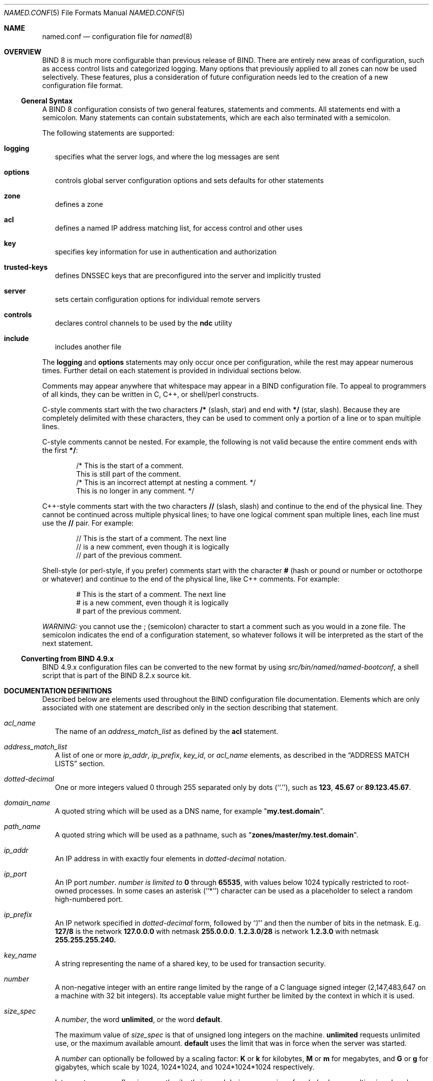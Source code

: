 .\"     $NetBSD: named.conf.5,v 1.3 2001/01/27 07:22:05 itojun Exp $
.\"
.\" Copyright (c) 1999-2000 by Internet Software Consortium
.\"
.\" Permission to use, copy, modify, and distribute this software for any
.\" purpose with or without fee is hereby granted, provided that the above
.\" copyright notice and this permission notice appear in all copies.
.\"
.\" THE SOFTWARE IS PROVIDED "AS IS" AND INTERNET SOFTWARE CONSORTIUM DISCLAIMS
.\" ALL WARRANTIES WITH REGARD TO THIS SOFTWARE INCLUDING ALL IMPLIED WARRANTIES
.\" OF MERCHANTABILITY AND FITNESS. IN NO EVENT SHALL INTERNET SOFTWARE
.\" CONSORTIUM BE LIABLE FOR ANY SPECIAL, DIRECT, INDIRECT, OR CONSEQUENTIAL
.\" DAMAGES OR ANY DAMAGES WHATSOEVER RESULTING FROM LOSS OF USE, DATA OR
.\" PROFITS, WHETHER IN AN ACTION OF CONTRACT, NEGLIGENCE OR OTHER TORTIOUS
.\" ACTION, ARISING OUT OF OR IN CONNECTION WITH THE USE OR PERFORMANCE OF THIS
.\" SOFTWARE.

.Dd January 7, 1999
.Dt NAMED.CONF 5
.Os BSD 4

.Sh NAME
.Nm named.conf
.Nd configuration file for
.Xr named 8

.Sh OVERVIEW

BIND 8 is much more configurable than previous release of BIND.  There
are entirely new areas of configuration, such as access control lists
and categorized logging.  Many options that previously applied to all
zones can now be used selectively.  These features, plus a
consideration of future configuration needs led to the creation of a
new configuration file format.

.Ss General Syntax

A BIND 8 configuration consists of two general features, statements
and comments.  All statements end with a semicolon.  Many statements
can contain substatements, which are each also terminated with a
semicolon.

.Pp
The following statements are supported:
.Bl -tag -width 1
.It Ic logging
specifies what the server logs, and where the log messages are sent

.It Ic options
controls global server configuration options and sets defaults for other
statements

.It Ic zone
defines a zone

.It Ic acl
defines a named IP address matching list, for access control and other uses

.It Ic key
specifies key information for use in authentication and authorization

.It Ic trusted-keys
defines DNSSEC keys that are preconfigured into the server and implicitly
trusted

.It Ic server
sets certain configuration options for individual remote servers

.It Ic controls
declares control channels to be used by the
.Nm ndc
utility

.It Ic include
includes another file

.El

The
.Ic logging
and
.Ic options
statements may only occur once per configuration, while the rest may
appear numerous times.  Further detail on each statement is provided
in individual sections below.

Comments may appear anywhere that whitespace may appear in a BIND
configuration file.  To appeal to programmers of all kinds, they can
be written in C, C++, or shell/perl constructs.

C-style comments start with the two characters
.Li /*
(slash, star) and end with
.Li */
(star, slash).
Because they are completely delimited with these characters,
they can be used to comment only a portion of a line or to span
multiple lines.

C-style comments cannot be nested.  For example, the following is
not valid because the entire comment ends with the first
.Li */ :

.Bd -literal -offset indent
/* This is the start of a comment.
   This is still part of the comment.
/* This is an incorrect attempt at nesting a comment. */
   This is no longer in any comment. */
.Ed

C++-style comments start with the two characters
.Li //
(slash, slash) and continue to the end of the physical line.
They cannot be continued across multiple physical lines; to have
one logical comment span multiple lines, each line must use the
.Li //
pair.  For example:

.Bd -literal -offset indent
// This is the start of a comment.  The next line
// is a new comment, even though it is logically
// part of the previous comment.
.Ed

Shell-style (or perl-style, if you prefer) comments start with the
character
.Li #
(hash or pound or number or octothorpe or whatever) and continue to
the end of the physical line, like C++ comments.  For example:

.Bd -literal -offset indent
# This is the start of a comment.  The next line
# is a new comment, even though it is logically
# part of the previous comment.
.Ed

.Em WARNING:
you cannot use the
.Li ;
(semicolon) character to start a comment such as you would in a zone
file.  The semicolon indicates the end of a configuration statement,
so whatever follows it will be interpreted as the start of the next
statement.

.Ss Converting from BIND 4.9.x

.Pp
BIND 4.9.x configuration files can be converted to the new format
by using
.Pa src/bin/named/named-bootconf ,
a shell script that is part of the BIND 8.2.x source kit.

.Sh DOCUMENTATION DEFINITIONS

Described below are elements used throughout the BIND configuration
file documentation.  Elements which are only associated with one
statement are described only in the section describing that statement.

.Bl -tag -width 1
.It Va acl_name
The name of an
.Va address_match_list
as defined by the
.Ic acl
statement.

.It Va address_match_list
A list of one or more
.Va ip_addr ,
.Va ip_prefix ,
.Va key_id ,
or
.Va acl_name
elements, as described in the
.Sx ADDRESS MATCH LISTS
section.

.It Va dotted-decimal
One or more integers valued 0 through 255 separated only by dots
(``.''), such as
.Li 123 ,
.Li 45.67
or
.Li 89.123.45.67 .

.It Va domain_name
A quoted string which will be used as a DNS name, for example
.Qq Li my.test.domain .

.It Va path_name
A quoted string which will be used as a pathname, such as
.Qq Li zones/master/my.test.domain .

.It Va ip_addr
An IP address in with exactly four elements in
.Va dotted-decimal
notation.

.It Va ip_port
An IP port
.Va number .
.Va number is limited to
.Li 0
through
.Li 65535 ,
with values below 1024 typically restricted to
root-owned processes.  In some cases an asterisk (``*'') character
can be used as a placeholder to select a random high-numbered port.

.It Va ip_prefix
An IP network specified in
.Va dotted-decimal
form, followed by  ``/''
and then the number of bits in the netmask.  E.g.
.Li 127/8
is
the network
.Li 127.0.0.0
with netmask
.Li 255.0.0.0 .
.Li 1.2.3.0/28
is network
.Li 1.2.3.0
with netmask
.Li 255.255.255.240.

.It Va key_name
A string representing the name of a shared key, to be used for transaction
security.

.It Va number
A non-negative integer with an entire range limited by the range of a
C language signed integer (2,147,483,647 on a machine with 32 bit
integers).  Its acceptable value might further be limited by the
context in which it is used.

.It Va size_spec
A
.Va number ,
the word
.Li unlimited ,
or the word
.Li default .

.Pp
The maximum value of
.Va size_spec
is that of unsigned long integers on the machine.
.Li unlimited
requests unlimited use, or the maximum available amount.
.Li default
uses the limit that was in force when the server was started.

.Pp
A
.Va number
can optionally be followed by a scaling factor:
.Li K
or
.Li k
for kilobytes,
.Li M
or
.Li m
for megabytes, and
.Li G
or
.Li g
for gigabytes, which scale by 1024, 1024*1024, and 1024*1024*1024
respectively.

.Pp
Integer storage overflow is currently silently ignored during
conversion of scaled values, resulting in values less than intended,
possibly even negative.  Using
.Li unlimited
is the best way to safely set a really large number.

.It Va yes_or_no
Either
.Li yes
or
.Li no .
The words
.Li true
and
.Li false
are also accepted, as are the numbers
.Li 1 and
.Li 0 .

.El

.Sh ADDRESS MATCH LISTS
.Ss Syntax

.Bd -literal
\fIaddress_match_list\fR    = 1\&*\fIaddress_match_element\fR

\fIaddress_match_element\fR = [ \&"!\&" ] ( \fIaddress_match_list\fR /
                                  \fIip_address\fR / \fIip_prefix\fR /
                                  \fIacl_name\fR / \&"key \&" \fIkey_id\fR ) \&";\&"
.Ed

.Ss Definition and Usage

Address match lists are primarily used to determine access control for
various server operations.  They are also used to define priorities
for querying other nameservers and to set the addresses on which
.Nm named
will listen for queries.
The elements which constitute an address match list can be any
of the following:

.Bl -bullet
.It
an
.Va ip-address
(in
.Va dotted-decimal
notation,
.It
an
.Va ip-prefix
(in the '/'-notation),
.It
A
.Va key_id ,
as defined by the
.Ic key
statement,
.It
the name of an address match list previously defined with
the
.Ic acl
statement, or
.It
another
.Va address_match_list .
.El

.Pp
Elements can be negated with a leading exclamation mark (``!''), and
the match list names
.Li any ,
.Li none ,
.Li localhost
and
.Li localnets
are predefined.  More information on those names can be found in the
description of the
.Ic acl
statement.

.Pp
The addition of the
.Ic key
clause made the name of this syntactic element something of a
misnomer, since security keys can be used to validate access without
regard to a host or network address.  Nonetheless, the term ``address
match list'' is still used throughout the documentation.

.Pp
When a given IP address or prefix is compared to an address match
list, the list is traversed in order until an element matches.  The
interpretation of a match depends on whether the list is being used
for access control, defining
.Ic listen-on
ports, or as a topology, and whether the element was
negated.

.Pp
When used as an access control list, a non-negated match allows access
and a negated match denies access.  If there is no match at all in the
list, access is denied.  The clauses
.Ic allow-query ,
.Ic allow-transfer ,
.Ic allow-update ,
.Ic allow-recursion ,
and
.Ic blackhole
all use address match lists like this.  Similarly, the
.Ic listen-on
option will cause the server to not accept queries on any of the
machine's addresses which do not match the list.

.Pp
When used with the
.Ic topology
option, a non-negated match returns a distance based on its position on
the list (the closer the match is to the start of the list, the
shorter the distance is between it and the server).  A negated match
will be assigned the maximum distance from the server.  If there is no
match, the address will get a distance which is further than any
non-negated list element, and closer than any negated element.

.Pp
Because of the first-match aspect of the algorithm, an element that
defines a subset of another element in the list should come before the
broader element, regardless of whether either is negated.  For
example, in
.Dl 1.2.3/24; !1.2.3.13
the 1.2.3.13 element is completely useless, because the algorithm will
match any lookup for 1.2.3.13 to the 1.2.3/24 element.  Using
.Dl !1.2.3.13; 1.2.3/24
fixes that problem by having 1.2.3.13 blocked by the negation but all
other 1.2.3.* hosts fall through.

.Sh THE LOGGING STATEMENT
.Ss Syntax

.Bd -literal
logging {
  [ channel \fIchannel_name\fR {
    ( file \fIpath_name\fR
       [ versions ( \fInumber\fR | unlimited ) ]
       [ size \fIsize_spec\fR ]
     | syslog ( kern | user | mail | daemon | auth | syslog | lpr |
                news | uucp | cron | authpriv | ftp |
                local0 | local1 | local2 | local3 |
                local4 | local5 | local6 | local7 )
     | null );

    [ severity ( critical | error | warning | notice |
                 info  | debug [ \fIlevel\fR ] | dynamic ); ]
    [ print-category \fIyes_or_no\fR; ]
    [ print-severity \fIyes_or_no\fR; ]
    [ print-time \fIyes_or_no\fR; ]
  }; ]

  [ category \fIcategory_name\fR {
    \fIchannel_name\fR; [ \fIchannel_name\fR; ... ]
  }; ]
  ...
};
.Ed

.Ss Definition and Usage

The
.Ic logging
statement configures a wide variety of logging options for the nameserver.
Its
.Ic channel
phrase associates output methods, format options and
severity levels with a name that can then be used with the
.Ic category
phrase to select how various classes of messages are logged.

.Pp
Only one
.Ic logging
statement is used to define as many channels and categories as are wanted.
If there are multiple logging statements in a configuration, the first
defined determines the logging, and warnings are issued for the
others.  If there is no logging statement, the logging configuration
will be:

.Bd -literal
    logging {
        category default { default_syslog; default_debug; };
        category panic { default_syslog; default_stderr; };
        category packet { default_debug; };
        category eventlib { default_debug; };
    };
.Ed

The logging configuration is established as soon as the
.Ic logging
statement is parsed.  If you want to redirect
messages about processing of the entire configuration file, the
.Ic logging
statement must appear first.  Even if you do not
redirect configuration file parsing messages, we recommend
always putting the
.Ic logging
statement first so that this rule need not be consciously recalled if
you ever do need want the parser's messages relocated.

.Ss The channel phrase

All log output goes to one or more ``channels''; you can make as many
of them as you want.

.Pp
Every channel definition must include a clause that says whether
messages selected for the channel go to a file, to a particular syslog
facility, or are discarded.  It can optionally also limit the message
severity level that will be accepted by the channel (default is
.Li info ) ,
and whether to include a time stamp generated by
.Nm named ,
the category name, or severity level.  The default is not to include
any of those three.

.Pp
The word
.Li null
as the destination option for the
channel will cause all messages sent to it to be discarded; other
options for the channel are meaningless.

.Pp
The
.Ic file
clause can include limitations both on how
large the file is allowed to become, and how many versions of the file
will be saved each time the file is opened.

.Pp
The
.Ic size
option for files is simply a hard ceiling on
log growth.  If the file ever exceeds the size, then
.Nm named
will just not write anything more to it until the file is reopened;
exceeding the size does not automatically trigger a reopen.  The
default behavior is to not limit the size of the file.

.Pp
If you use the
.Ic version
logfile option, then
.Nm named
will retain that many backup versions of the file
by renaming them when opening.  For example, if you choose to keep 3
old versions of the file lamers.log then just before it is opened
lamers.log.1 is renamed to lames.log.2, lamers.log.0 is renamed to
lamers.log.1, and lamers.log is renamed to lamers.log.0.  No rolled
versions are kept by default; any existing log file is simply appended.
The
.Li unlimited
keyword is synonymous with
.Li 99
in current BIND releases.  Example usage of size and versions options:

.Bd -literal
    channel an_example_level {
        file "lamers.log" versions 3 size 20m;
        print-time yes;
        print-category yes;
    };
.Ed

.Pp
The argument for the
.Ic syslog
clause is a syslog facility as described in the
.Xr syslog 3
manual page.  How
.Nm syslogd
will handle messages sent to this facility is described in the
.Xr syslog.conf 5
manual page.  If you have a system which uses a very old version of
syslog that only uses two arguments to the
.Fn openlog()
function, then this clause is silently ignored.

.Pp
The
.Ic severity
clause works like syslog's ``priorities'', except that they can also be
used if you are writing straight to a file rather than using
syslog.  Messages  which are not at least of the severity level given
will not be selected for the channel; messages of higher severity
levels will be accepted.

.Pp
If you are using syslog, then the
.Pa syslog.conf
priorities will also determine what eventually passes through.
For example, defining a channel facility and severity as
.Li daemon
and
.Li debug
but only logging
.Li daemon.warning
via
.Pa syslog.conf
will cause messages of severity
.Li info
and
.Li notice
to be dropped.  If the situation were reversed, with
.Nm named
writing messages of only
.Li warning
or higher, then
.Nm syslogd
would print all messages it received from the channel.

.Pp
The server can supply extensive debugging information when it is in
debugging mode.  If the server's global debug level is greater than
zero, then debugging mode will be active.  The global debug level is
set either by starting the
.Nm named
server with the
.Fl d
flag followed by a positive integer, or by sending the running server the
.Dv SIGUSR1
signal (for example, by using
.Ic ndc trace ) .
The global debug level can be set to
zero, and debugging mode turned off, by sending the server the
.Dv SIGUSR2
signal (as with
.Ic ndc notrace ) .
All debugging messages in the server have a
debug level, and higher debug levels give more more detailed output.
Channels that specify a specific debug severity, e.g.

.Bd -literal
    channel specific_debug_level {
        file \&"foo\&";
        severity debug 3;
    };
.Ed

will get debugging output of level 3 or less any time the
server is in debugging mode, regardless of the global debugging level.
Channels with
.Li dynamic
severity use the server's global level to determine what messages to
print.

.Pp
If
.Ic print-time
has been turned on, then the date and time will be logged.
.Ic  print-time
may be specified for a syslog channel, but is usually pointless since
syslog also prints the date and time.
If
.Ic print-category
is requested, then the category of the message will be logged as well.
Finally, if
.Ic print-severity
is on, then the severity level of the message will be logged.  The
.Ic print-
options may be used
in any combination, and will always be printed in the following order:
time, category, severity.  Here is an example where all three
.Ic print-
options are on:

.Bd -literal
    28-Apr-1997 15:05:32.863 default: notice: Ready to answer queries.
.Ed

.Pp
There are four predefined channels that are used for
.Nm named 's
default logging as follows.  How they are used
used is described in the next section,
.Sx The category phrase.

.Bd -literal
    channel default_syslog {
        syslog daemon;       # send to syslog's daemon facility
        severity info;       # only send priority info and higher
    };

    channel default_debug {
        file \&"named.run\&";    # write to named.run in the working directory
                             # Note: stderr is used instead of \&"named.run\&"
                             # if the server is started with the -f option.
        severity dynamic;    # log at the server's current debug level
    };

    channel default_stderr { # writes to stderr
        file \&"<stderr>\&";     # this is illustrative only; there's currently
                             # no way of specifying an internal file
                             # descriptor in the configuration language.
        severity info;       # only send priority info and higher
    };

    channel null {
        null;                # toss anything sent to this channel
    };
.Ed

Once a channel is defined, it cannot be redefined.  Thus you cannot
alter the built-in channels directly, but you can modify the default
logging by pointing categories at channels you have defined.

.Ss The category phrase

There are many categories, so you can send the logs you want to see
wherever you want, without seeing logs you don't want.  If you don't
specify a list of channels for a category, then log messages in that
category will be sent to the
.Li default
category instead.
If you don't specify a default category, the following ``default
default'' is used:

.Bd -literal
    category default { default_syslog; default_debug; };
.Ed

As an example, let's say you want to log security events to a file,
but you also want keep the default logging behavior.  You'd specify
the following:

.Bd -literal
    channel my_security_channel {
        file \&"my_security_file\&";
        severity info;
    };
    category security { my_security_channel; 
                        default_syslog; default_debug; };
.Ed

To discard all messages in a category, specify the
.Li null
channel:

.Bd -literal
    category lame-servers { null; };
    category cname { null; };
.Ed

The following categories are available:

.Bl -tag -width 1
.It Ic default
The catch-all.  Many things still aren't classified into categories,
and they all end up here.  Also, if you don't specify any channels for
a category, the default category is used instead.  If you do not
define the default category, the following definition is used:
.Dl category default { default_syslog; default_debug; };

.It Ic config
High-level configuration file processing.

.It Ic parser
Low-level configuration file processing.

.It Ic queries
A short log message is generated for every query the server receives.

.It Ic lame-servers
Messages like ``Lame server on ...''

.It Ic statistics
Statistics.

.It Ic panic
If the server has to shut itself down due to an internal problem, it
will log the problem in this category as well as in the problem's native
category.  If you do not define the panic category, the following definition
is used:
.Dl category panic { default_syslog; default_stderr; };

.It Ic update
Dynamic updates.

.It Ic ncache
Negative caching.

.It Ic xfer-in
Zone transfers the server is receiving.

.It Ic xfer-out
Zone transfers the server is sending.

.It Ic db
All database operations.

.It Ic eventlib
Debugging info from the event system.  Only one channel may be specified for
this category, and it must be a file channel.  If you do not define the
eventlib category, the following definition is used:
.Dl category eventlib { default_debug; };

.It Ic packet
Dumps of packets received and sent.  Only one channel may be specified for
this category, and it must be a file channel.  If you do not define the
packet category, the following definition is used:
.Dl category packet { default_debug; };

.It Ic notify
The NOTIFY protocol.

.It Ic cname
Messages like ``... points to a CNAME''.

.It Ic security
Approved/unapproved requests.

.It Ic os
Operating system problems.

.It Ic insist
Internal consistency check failures.

.It Ic maintenance
Periodic maintenance events.

.It Ic load
Zone loading messages.

.It Ic response-checks
Messages arising from response checking, such as
``Malformed response ...'', ``wrong ans. name ...'',
``unrelated additional info ...'', ``invalid RR type ...'',
and ``bad referral ...''.

.El

.Sh THE OPTIONS STATEMENT
.Ss Syntax

.Bd -literal
options {
  [ version \fIversion_string\fR; ]
  [ directory \fIpath_name\fR; ]
  [ named-xfer \fIpath_name\fR; ]
  [ dump-file \fIpath_name\fR; ]
  [ memstatistics-file \fIpath_name\fR; ]
  [ pid-file \fIpath_name\fR; ]
  [ statistics-file \fIpath_name\fR; ]
  [ auth-nxdomain \fIyes_or_no\fR; ]
  [ deallocate-on-exit \fIyes_or_no\fR; ]
  [ dialup \fIyes_or_no\fR; ]
  [ fake-iquery \fIyes_or_no\fR; ]
  [ fetch-glue \fIyes_or_no\fR; ]
  [ has-old-clients \fIyes_or_no\fR; ]
  [ host-statistics \fIyes_or_no\fR; ]
  [ host-statistics-max \fInumber\fR; ]
  [ multiple-cnames \fIyes_or_no\fR; ]
  [ notify \fIyes_or_no\fR; ]
  [ recursion \fIyes_or_no\fR; ]
  [ rfc2308-type1 \fIyes_or_no\fR; ]
  [ use-id-pool \fIyes_or_no\fR; ]
  [ treat-cr-as-space \fIyes_or_no\fR; ]
  [ also-notify \fIyes_or_no\fR; ]
  [ forward ( only | first ); ]
  [ forwarders { [ \fIin_addr\fR ; [ \fIin_addr\fR ; ... ] ] }; ]
  [ check-names ( master | slave | response ) ( warn | fail | ignore); ]
  [ allow-query { \fIaddress_match_list\fR }; ]
  [ allow-recursion { \fIaddress_match_list\fR }; ]
  [ allow-transfer { \fIaddress_match_list\fR }; ]
  [ blackhole { \fIaddress_match_list\fR }; ]
  [ listen-on [ port \fIip_port\fR ] { \fIaddress_match_list\fR }; ]
  [ query-source [ address ( \fIip_addr\fR | * ) ]
                 [ port ( \fIip_port\fR | * ) ] ; ]
  [ lame-ttl \fInumber\fR; ]
  [ max-transfer-time-in \fInumber\fR; ]
  [ max-ncache-ttl \fInumber\fR; ]
  [ min-roots \fInumber\fR; ]
  [ serial-queries \fInumber\fR; ]
  [ transfer-format ( one-answer | many-answers ); ]
  [ transfers-in  \fInumber\fR; ]
  [ transfers-out \fInumber\fR; ]
  [ transfers-per-ns \fInumber\fR; ]
  [ transfer-source \fIip_addr\fR; ]
  [ maintain-ixfr-base \fIyes_or_no\fR; ]
  [ max-ixfr-log-size \fInumber\fR; ]
  [ coresize \fIsize_spec\fR ; ]
  [ datasize \fIsize_spec\fR ; ]
  [ files \fIsize_spec\fR ; ]
  [ stacksize \fIsize_spec\fR ; ]
  [ cleaning-interval \fInumber\fR; ]
  [ heartbeat-interval \fInumber\fR; ]
  [ interface-interval \fInumber\fR; ]
  [ statistics-interval \fInumber\fR; ]
  [ topology { \fIaddress_match_list\fR }; ]
  [ sortlist { \fIaddress_match_list|fR }; ]
  [ rrset-order { \fIorder_spec\fR ; [ \fIorder_spec\fR ; ... [ [ };
};
.Ed

.Ss Definition and Usage

The options statement sets up global options to be used by
BIND. This statement may appear at only once in a
configuration file; if more than one occurrence is found, the
first occurrence determines the actual options used,
and a warning will be generated.  If there is no options statement,
an options block with each option set to its default will be used.

.Ss Pathnames

.Bl -tag -width 1

.It Ic version
The version the server should report via the ndc command or via a query of 
name 
.Pa version.bind 
in class chaos. The default is the real version number of ths server, 
but some server operators prefer the string (
.Ic surely you must be joking 
).

.It Ic directory
The working directory of the server.  Any non-absolute
pathnames in the configuration file will be taken as relative to this
directory.  The default location for most server output files
(e.g.
.Pa named.run )
is this directory.  If a directory is not
specified, the working directory defaults to
.Pa . ,
the directory from which the
server was started.  The directory specified should be an absolute path.

.It Ic named-xfer
The pathname to the named-xfer program that the server uses for
inbound zone transfers.  If not specified, the default is
system dependent (e.g.
.Pa /usr/sbin/named-xfer 
).

.It Ic dump-file
The pathname of the file the server dumps the database to when it
receives
.Dv SIGINT
signal (as sent by
.Ic ndc dumpdb 
). If not specified, the default is
.Pa named_dump.db .

.It Ic memstatistics-file
The pathname of the file the server writes memory usage statistics to
on exit, if
.Ic deallocate-on-exit
is
.Li yes .
If not specified, the default is
.Pa named.memstats .

.It Ic pid-file
The pathname of the file the server writes its process ID in.  If not
specified, the default is operating system dependent, but is usually
.Pa /var/run/named.pid
or
.Pa /etc/named.pid .
The pid-file is used by programs like
.Nm ndc
that want to send signals to the running nameserver.

.It Ic statistics-file
The pathname of the file the server appends statistics to when it
receives
.Dv SIGILL
signal (from
.Ic ndc stats ) .
If not specified, the default is
.Pa named.stats .
.El

.Ss Boolean Options

.Bl -tag -width 1
.It Ic auth-nxdomain
If
.Li yes ,
then the
.Li AA
bit is always set on
.Dv NXDOMAIN
responses, even if the server is not actually authoritative.
The default is
.Li yes .
Do not turn off
.Ic auth-nxdomain
unless you are sure you know what you are
doing, as some older software won't like it.

.It Ic deallocate-on-exit
If
.Li yes ,
then when the server exits it will painstakingly deallocate every
object it allocated, and then write a memory usage report to the
.Ic memstatistics-file .
The default is
.Li no ,
because it is faster to let the operating system clean up.
.Ic deallocate-on-exit
is handy for detecting memory leaks.

.It Ic dialup
If
.Li yes ,
then the server treats all zones as if they are doing zone transfers
across a dial on demand dialup link, which can be brought up by
traffic originating from this server.  This has different effects
according to zone type and concentrates the zone maintenance so that
it all happens in a short interval, once every
.Ic heartbeat-interval
and hopefully during the one call.
It also suppresses some of the normal zone maintenance traffic.
The default is
.Li no .
The
.Ic dialup
option may also be specified in the
.Ic zone
statement, in which
case it overrides the
.Ic options dialup
statement.

.Pp
If the zone is a
.Ic master
then the server will send out
.Dv NOTIFY
request to all the slaves.
This will trigger the zone up to date checking in the slave (providing
it supports
.Dv NOTIFY )
allowing  the slave
to verify the zone while the call us up.

.Pp
If the zone is a
.Ic slave
or
.Ic stub
then the server will suppress the zone regular zone up to date queries
and only perform the when the
.Ic heartbeat-interval
expires.

.It Ic fake-iquery
If
.Li yes ,
the server will simulate the obsolete DNS query type
.Dv IQUERY .
The default is
.Li no .

.It Ic fetch-glue
If
.Li yes
(the default), the server will fetch ``glue'' resource
records it doesn't have when constructing the additional data section of
a response.
.Ic fetch-glue no
can be used in conjunction with
.Ic recursion no
to prevent the server's cache from growing or
becoming corrupted (at the cost of requiring more work from the client).

.It Ic has-old-clients
Setting the option to
.Li yes ,
is equivalent to setting the following three options: 
.Ic auth-nxdomain yes ;,
.Ic maintain-ixfr-base yes ;,
and 
.Ic rfc2308-type1 no ;
. The use of 
.Ic has-old-clients
with
.Ic auth-nxdomain , 
.Ic maintain-ixfr-base ,
and 
.Ic rfc2308-type1 
is order dependant. 

.It Ic host-statistics
If
.Li yes ,
then statistics are kept for every host that the the nameserver
interacts with.  The default is
.Li no .
.Em Note:
turning on
.Ic host-statistics
can consume huge amounts of memory.

.It IC host-statistics-max
The maximum number of host records that will be kept.
When this limit is reached no new hosts will be added to the host statistics.
If the set to zero then there is no limit set.
The default value is zero.

.It Ic maintain-ixfr-base
If
.Li yes ,
a IXFR database file is kept for all dynamicaly updated zones.
This enables the server to answer IXFR queries which can speed up
zone transfers enormously.
The default is
.Li no .

.It Ic multiple-cnames
If
.Li yes ,
then multiple CNAME resource records will be
allowed for a domain name.  The default is
.Li no .
Allowing multiple CNAME records is against standards and is not recommended.
Multiple CNAME support is available because previous versions of BIND
allowed multiple CNAME records, and these records have been used for load
balancing by a number of sites.

.It Ic notify
If
.Li yes
(the default), DNS NOTIFY messages are sent when a
zone the server is authoritative for changes.  The use of NOTIFY
speeds convergence between the master and its slaves.  Slave servers
that receive a NOTIFY message and understand it will contact the
master server for the zone and see if they need to do a zone transfer, and
if they do, they will initiate it immediately.  The
.Ic notify
option may also be specified in the
.Ic zone
statement, in which case it overrides the
.Ic options notify
statement.

.It Ic recursion
If
.Li yes ,
and a DNS query requests recursion, then the
server will attempt to do all the work required to answer the query.
If recursion is not on, the server will return a referral to the
client if it doesn't know the answer.  The default is
.Li yes .
See also
.Ic fetch-glue
above.

.It Ic rfc2308-type1
If
.Li yes, 
the server will send NS records along with the SOA record for negative 
answers.  You need to set this to no if you have an old BIND server using 
you as a forwarder that does not understand negative answers which contain 
both SOA and NS records or you have an old version of sendmail.  The correct 
fix is to upgrade the broken server or sendmail.  The default is 
.Li no .

.It Ic use-id-pool
If
.Li yes,
the server will keep track of its own outstanding query ID's to avoid duplication
and increase randomness.  This will result in 128KB more memory being consumed 
by the server.  The default is
.Li no .

.It Ic treat-cr-as-space
If 
.Li yes, 
the server will treat CR characters the same way it treats a space
or tab.  This may be necessary when loading zone files on a UNIX system
that were generated on an NT or DOS machine.  The default is 
.Li no .


.El

.Ss Also-Notify

.Ic also-notify

Defines a global list of IP addresses that also get sent NOTIFY messages 
whenever a fresh copy of the zone is loaded. This helps to ensure that copies of 
the zones will quickly converge on ``stealth'' servers.  If an 
.Ic also-notify 
list is given in a 
.Ic zone 
statement, it will override the 
.Ic options also-notify 
statement. When a 
.Ic zone notify 
statement is set to 
.Ic no ,
the IP addresses in 
the global 
.Ic also-notify
list will not get sent NOTIFY messages for that zone. 
The default is the empty list (no global notification list). 

.Ss Forwarding

.Pp
The forwarding facility can be used to create a large site-wide
cache on a few servers, reducing traffic over links to external
nameservers.  It can also be used to allow queries by servers that do
not have direct access to the Internet, but wish to look up exterior
names anyway.  Forwarding occurs only on those queries for which the
server is not authoritative and does not have the answer in its cache.

.Bl -tag -width 1
.It Ic forward
This option is only meaningful if the
.Ic forwarders
list is
not empty.  A value of
.Li first ,
the default, causes the
server to query the forwarders first, and if that doesn't answer the
question the server will then look for the answer itself.  If
.Li only
is specified, the server will only query the forwarders.

.It Ic forwarders
Specifies the IP addresses to be used for forwarding.  The default is the
empty list (no forwarding).
.El

.Pp
Forwarding can also be configured on a per-zone basis, allowing for
the global forwarding options to be overridden in a variety of ways.
You can set particular zones to use different forwarders, or have
different
.Ic forward only/first
behavior, or to not forward
at all.  See
.Sx THE ZONE STATEMENT
section for more information.

.Pp
Future versions of BIND 8 will provide a more powerful forwarding
system.  The syntax described above will continue to be supported.

.Ss Name Checking

The server can check domain names based upon their expected client contexts.
For example, a domain name used as a hostname can be checked for compliance
with the RFCs defining valid hostnames.

.Pp
Three checking methods are available:

.Bl -tag -width 1
.It Ic ignore
No checking is done.

.It Ic warn
Names are checked against their expected client contexts.  Invalid names are
logged, but processing continues normally.

.It Ic fail
Names are checked against their expected client contexts.  Invalid names are
logged, and the offending data is rejected.
.El

.Pp
The server can check names three areas: master zone files, slave
zone files, and in responses to queries the server has initiated.  If
.Ic check-names response fail
has been specified, and
answering the client's question would require sending an invalid name
to the client, the server will send a
.Dv REFUSED
response code to the client.

.Pp
The defaults are:

.Bd -literal
    check-names master fail;
    check-names slave warn;
    check-names response ignore;
.Ed

.Pp
.Ic check-names
may also be specified in the
.Ic zone
statement, in which case it overrides the
.Ic options check-names
statement.  When used in a
.Ic zone
statement, the area is not specified (because it can be deduced from
the zone type).

.Ss Access Control

.Pp
Access to the server can be restricted based on the IP address of the
requesting system or via shared secret keys.  See
.Sx ADDRESS MATCH LISTS
for details on how to specify access criteria.

.Bl -tag -width 1
.It Ic allow-query
Specifies which hosts are allowed to ask ordinary questions.
.Ic allow-query
may also be specified in the
.Ic zone
statement, in which case it overrides the
.Ic options allow-query
statement.  If not specified, the default is to allow queries
from all hosts.

.Bl -tag -width 1 
.It Ic allow-recursion
Specifies which hosts are allowed to ask recursive questions.
If not specified, the default is to allow recursive queries 
from all hosts.

.It Ic allow-transfer
Specifies which hosts are allowed to receive zone transfers from the
server.
.Ic allow-transfer
may also be specified in the
.Ic zone
statement, in which case it overrides the
.Ic options allow-transfer
statement.  If not specified, the default
is to allow transfers from all hosts.

.It Ic blackhole
Specifies a list of addresses that the server will not accept queries from
or use to resolve a query.  Queries from these addresses will not be
responded to.
.El
.El

.Ss Interfaces

.Pp
The interfaces and ports that the server will answer queries from may
be specified using the
.Ic listen-on
option.
.Ic listen-on
takes an optional port, and an address match list.
The server will listen on all interfaces allowed by the address match
list.  If a port is not specified, port 53 will be used.

.Pp
Multiple
.Ic listen-on
statements are allowed.  For example,

.Bd -literal
    listen-on { 5.6.7.8; };
    listen-on port 1234 { !1.2.3.4; 1.2/16; };
.Ed

will enable the nameserver on port 53 for the IP address 5.6.7.8, and
on port 1234 of an address on the machine in net 1.2 that is not
1.2.3.4.

.Pp
If no
.Ic listen-on
is specified, the server will listen on port
53 on all interfaces.

.Ss Query Address

.Pp
If the server doesn't know the answer to a question, it will query
other nameservers.
.Ic query-source
specifies the address and port used for such queries.  If
.Ic address
is
.Li *
or is omitted, a wildcard IP address
(
.Dv INADDR_ANY )
will be used.  If
.Va port
is
.Li *
or is omitted, a random unprivileged port will be used.
The default is
.Dl query-source address * port *;

.Pp
Note:
.Ic query-source
currently applies only to UDP queries;
TCP queries always use a wildcard IP address and a random unprivileged
port.

.Ss Zone Transfers

.Bl -tag -width 1
.It Ic max-transfer-time-in
Inbound zone transfers (
.Nm named-xfer
processes) running
longer than this many minutes will be terminated.
The default is 120 minutes (2 hours).

.It Ic transfer-format
The server supports two zone transfer methods.
.Li one-answer
uses one DNS message per resource record
transferred.
.Li many-answers
packs as many resource records
as possible into a message.
.Li many-answers
is more efficient, but is only known to be understood by BIND 8.1 and
patched versions of BIND 4.9.5.  The default is
.Li one-answer .
.Ic transfer-format
may be overridden on a per-server basis by using the
.Ic server
statement.

.It Ic transfers-in
The maximum number of inbound zone transfers that can be running
concurrently.  The default value is 10.  Increasing
.Ic transfers-in
may speed up the convergence of slave zones,
but it also may increase the load on the local system.

.It Ic transfers-out
This option will be used in the future to limit the number of
concurrent outbound zone transfers.  It is checked for syntax, but is
otherwise ignored.

.It Ic transfers-per-ns
The maximum number of inbound zone transfers (
.Nm named-xfer
processes) that can be concurrently transferring from a given remote
nameserver.  The default value is 2.  Increasing
.Ic transfers-per-ns
may speed up the convergence of slave zones, but it also may increase
the load on the remote nameserver.
.Ic transfers-per-ns
may be overridden on a per-server basis by using the
.Ic transfers
phrase of the
.Ic server
statement.

.It Ic transfer-source
.Nm transfer-source
determines which local address will be bound to the TCP connection used to fetch all zones
transferred inbound by the server.  If not set, it defaults to a system controlled value which will usually be the address of the interface ``closest to`` the remote end.  This
address must appear in the remote end's 
.Nm allow-transfer
option for the zones being transferred, if one is specified.  This statement sets the
.Nm transfer-source
for all zones, but can be overriden on a per-zone basis by includinga 
.Nm transfer-source
statement within the zone block in the configuration file.
.El

.Ss Resource Limits

.Pp
The server's usage of many system resources can be limited.  Some
operating systems don't support some of the limits.  On such systems,
a warning will be issued if the unsupported limit is used.  Some
operating systems don't support limiting resources, and on these systems
a
.D1 cannot set resource limits on this system
message will
be logged.

.Pp
Scaled values are allowed when specifying resource limits.  For
example,
.Li 1G
can be used instead of
.Li 1073741824
to specify a limit of one gigabyte.
.Li unlimited
requests unlimited use, or the maximum
available amount.
.Li default
uses the limit that was in
force when the server was started.
See the definition of
.Va size_spec
in the
.Sx DOCUMENTATION DEFINITIONS
section for more details.

.Bl -tag -width 1
.It Ic coresize
The maximum size of a core dump.  The default value is
.Li default .

.It Ic datasize
The maximum amount of data memory the server may use.  The default
value is
.Li default .

.It Ic files
The maximum number of files the server may have open concurrently.
The default value is
.Li unlimited .
Note that on some operating systems the server cannot set an unlimited
value and cannot determine the maximum number of open files the kernel
can support.  On such systems, choosing
.Li unlimited
will cause the server to use
the larger of the
.Va rlim_max
from
.Fn getrlimit RLIMIT_NOFILE
and the value returned by
.Fn sysconf _SC_OPEN_MAX .
If the
actual kernel limit is larger than this value, use
.Ic limit files
to specify the limit explicitly.

.It Ic max-ixfr-log-size
The
.Li max-ixfr-log-size 
will be used in a future release of the server to limit the size of the transaction
log kept for Incremental Zone Transfer.

.It Ic stacksize
The maximum amount of stack memory the server may use.  The default value is
.Li default .
.El

.Ss Periodic Task Intervals

.Bl -tag -width 1
.It Ic cleaning-interval
The server will remove expired resource records from the cache every

.Ic cleaning-interval
minutes.  The default is 60 minutes.  If set
to 0, no periodic cleaning will occur.

.It Ic heartbeat-interval
The server will perform zone maintenance tasks for all zones marked
.Ic dialup yes
whenever this interval expires.
The default is 60 minutes. Reasonable values are up to 1 day (1440 minutes).
If set to 0, no zone maintenance for these zones will occur.

.It Ic interface-interval
The server will scan the network interface list every
.Ic interface-interval
minutes.  The default is 60 minutes.
If set to 0, interface scanning will only occur when the configuration
file is loaded.  After the scan, listeners will be started on any new
interfaces (provided they are allowed by the
.Ic listen-on
configuration).  Listeners on interfaces that have gone away will be
cleaned up.

.It Ic statistics-interval
Nameserver statistics will be logged every
.Ic statistics-interval
minutes.  The default is 60.  If set to 0, no statistics will be logged.
.El

.Ss Topology

.Pp
All other things being equal, when the server chooses a nameserver
to query from a list of nameservers, it prefers the one that is
topologically closest to itself.  The
.Ic topology
statement takes an address match list and interprets it in a special way.
Each top-level list element is assigned a distance.
Non-negated elements get a distance based on
their position in the list, where the closer the match is to the start
of the list, the shorter the distance is between it and the server.  A
negated match will be assigned the maximum distance from the server.
If there is no match, the address will get a distance which is further
than any non-negated list element, and closer than any negated
element.  For example,

.Bd -literal
    topology {
        10/8;
        !1.2.3/24;
        { 1.2/16; 3/8; };
    };
.Ed

will prefer servers on network 10 the most, followed by hosts on
network 1.2.0.0 (netmask 255.255.0.0) and network 3, with the exception
of hosts on network 1.2.3 (netmask 255.255.255.0), which is preferred least
of all.

.Pp
The default topology is
.Dl topology { localhost; localnets; };

.Ss Resource Record sorting
  
.Pp 
When returning multiple RRs, the nameserver will normally return them in
.Ic Round Robin ,
i.e. after each request, the first RR is put to the end of the list.
As the order of RRs is not defined, this should not cause any problems.

The client resolver code should re-arrange the RRs as appropriate, i.e. using
any addresses on the local net in preference to other addresses. However, not all
resolvers can do this, or are not correctly configured. 

When a client is using a local server, the sorting can be performed in the server,
based on the client's address. This only requires configuring the nameservers,
not all the clients. 

The 
.Ic sortlist
statement takes an address match list and interprets it even more
specially than the 
.Ictopology 
statement does. 

Each top level statement in the sortlist must itself be an explicit address match
list with one or two elements. The first element (which may be an IP address,
an IP prefix, an ACL name or nested address match list) of each top level list is
checked against the source address of the query until a match is found. 

Once the source address of the query has been matched, if the top level
statement contains only one element, the actual primitive element that
matched the source address is used to select the address in the response to
move to the beginning of the response. If the statement is a list of two elements,
the second element is treated like the address match list in a topology
statement. Each top level element is assigned a distance and the address in the
response with the minimum distance is moved to the beginning of the response.

In the following example, any queries received from any of the addresses of the
host itself will get responses preferring addresses on any of the locally
connected networks. Next most preferred are addresses on the 192.168.1/24
network, and after that either the 192.168.2/24 or 192.168.3/24 network with no
preference shown between these two networks. Queries received from a host on
the 192.168.1/24 network will prefer other addresses on that network to the
192.168.2/24 and 192.168.3/24 networks. Queries received from a host on the
192.168.4/24 or the 192.168.5/24 network will only prefer other addresses on
their directly connected networks. 

.Bd -literal
sortlist {
           { localhost;         // IF   the local host
             { localnets;       // THEN first fit on the
               192.168.1/24;    //      following nets
               { 192,168.2/24; 192.168.3/24; }; }; };
           { 192.168.1/24;      // IF   on class C 192.168.1
             { 192.168.1/24;    // THEN use .1, or .2 or .3
               { 192.168.2/24; 192.168.3/24; }; }; };
           { 192.168.2/24;      // IF   on class C 192.168.2
             { 192.168.2/24;    // THEN use .2, or .1 or .3
               { 192.168.1/24; 192.168.3/24; }; }; };
           { 192.168.3/24;      // IF   on class C 192.168.3
             { 192.168.3/24;    // THEN use .3, or .1 or .2
               { 192.168.1/24; 192.168.2/24; }; }; };
           { { 192.168.4/24; 192.168.5/24; }; // if .4 or .5, prefer that net
           };
};
.Ed

The following example will give reasonable behaviour for the local host and
hosts on directly connected networks. It is similar to the behavior of the
address sort in BIND 4.9.x. Responses sent to queries from the local host will
favor any of the directly connected networks. Responses sent to queries from
any other hosts on a directly connected network will prefer addresses on that
same network. Responses to other queries will not be sorted.

.Bd -literal
sortlist {
            { localhost; localnets; };
            { localnets; };
};
.Ed

.Ss RRset Ordering

.Pp
When multiple records are returned in an answer it may be useful to configure
the order the records are placed into the response. For example the records for
a zone might be configured to always be returned in the order they are defined
in the zone file. Or perhaps a random shuffle of the records as they are
returned is wanted. The rrset-order statement permits configuration of the
ordering made of the records in a multiple record response. The default, if no
ordering is defined, is a cyclic ordering (round robin). 

An 
.Ic order_spec
is defined as follows: 

.Bd -literal
  [ \fIclass class_name\fR ][ \fItype type_name\fR ][ \fIname\fR "FQDN" ] \fIorder\fR ordering
.Ed

If no class is specified, the default is 
.Ic ANY .
If no 
.Li Ictype 
is specified, the default is
.Ic ANY . 
If no name is specified, the default is "*". 

The legal values for 
.Ic ordering 
are: 

.Bd -literal
.Ic fixed 
     Records are returned in the order they are defined in the zone file. 
.Ic random 
     Records are returned in some random order. 
.Ic cyclic 
     Records are returned in a round-robin order. 

For example: 

    rrset-order {
        class IN type A name "rc.vix.com" order random;
        order cyclic;
    };
.Ed

will cause any responses for type A records in class IN that have "rc.vix.com" as
a suffix, to always be returned in random order. All other records are returned
in cyclic order. 

If multiple 
.Ic rrset-order
statements appear, they are not combined--the last one applies. 

If no 
.Ic rrset-order
statement is specified, a default one of: 

.Bd -literal
    rrset-order { class ANY type ANY name "*" order cyclic ; };
.Ed

is used. 

.Ss Tuning

.Bl -tag -width 1
.It Ic lame-ttl
Sets the number of seconds to cache a lame server indication.  0 disables
caching.  Default is 600 (10 minutes).  Maximum value is 1800 (30 minutes)
.It Ic max-ncache-ttl
To reduce network traffic and increase performance the server store negative
answers.
.Ic max-ncache-ttl
is used to set a maximum retention time
for these answers in the server is seconds.  The default
.Ic max-ncache-ttl
is 10800 seconds (3 hours).
.Ic max-ncache-ttl
cannot exceed the maximum retention time for ordinary (positive)
answers (7 days) and will be silently truncated to 7 days if set to a
value which is greater that 7 days.
.It Ic min-roots
The minimum number of root servers that is required for a request for the root
servers to be accepted.  Default is 2.
.El

.Sh THE ZONE STATEMENT
.Ss Syntax

.Bd -literal
zone \fIdomain_name\fR [ ( in | hs | hesiod | chaos ) ] {
  type master;
  file \fIpath_name\fR;
  [ check-names ( warn | fail | ignore ); ]
  [ allow-update { \fIaddress_match_list\fR }; ]
  [ allow-query { \fIaddress_match_list\fR }; ]
  [ allow-transfer { \fIaddress_match_list\fR }; ]
  [ forward ( only | first ); ]
  [ forwarders { [ \fIip_addr\fR ; [ \fIip_addr\fR ; ... ] ] }; ]
  [ dialup \fIyes_or_no\fR; ]
  [ notify \fIyes_or_no\fR; ]
  [ also-notify { \fIip_addr\fR; [ \fIip_addr\fR; ... ] };
  [ pubkey \fInumber\fR \fInumber\fR \fInumber\fR \fIstring\fR; ]
};

zone \fIdomain_name\fR [ ( in | hs | hesiod | chaos ) ] {
  type ( slave | stub );
  [ file \fIpath_name\fR; ]
  masters [ port \fIip_port\fR ] { \fIip_addr\fR; [ \fIip_addr\fR; ... ] };
  [ check-names ( warn | fail | ignore ); ]
  [ allow-update { \fIaddress_match_list\fR }; ]
  [ allow-query { \fIaddress_match_list\fR }; ]
  [ allow-transfer { \fIaddress_match_list\fR }; ]
  [ forward ( only | first ); ]
  [ forwarders { [ \fIip_addr\fR ; [ \fIip_addr\fR ; ... ] ] }; ]
  [ transfer-source \fIip_addr\fR; ]
  [ max-transfer-time-in \fInumber\fR; ]
  [ notify \fIyes_or_no\fR; ]
  [ also-notify { \fIip_addr\fR; [ \fIip_addr\fR; ... ] };
  [ pubkey \fInumber\fR \fInumber\fR \fInumber\fR \fIstring\fR; ]
};

zone \fIdomain_name\fR [ ( in | hs | hesiod | chaos ) ] {
  type forward;
  [ forward ( only | first ); ]
  [ forwarders { [ \fIip_addr\fR ; [ \fIip_addr\fR ; ... ] ] }; ]
  [ check-names ( warn | fail | ignore ); ]
};

zone \&".\&" [ ( in | hs | hesiod | chaos ) ] {
  type hint;
  file \fIpath_name\fR;
  [ check-names ( warn | fail | ignore ); ]
};
.Ed

.Ss Definition and Usage

The
.Ic zone
statement is used to define how information about particular DNS zones
is managed by the server.  There are five different zone types.

.Bl -tag -width 1
.It Ic master
The server has a master copy of the data for the zone and will be able
to provide authoritative answers for it.

.It Ic slave
A
.Ic slave
zone is a replica of a master zone.  The
.Ic masters
list specifies one or more IP addresses that the slave contacts to
update its copy of the zone.  If a
.Ic port
is specified then checks to see if the zone is current and zone transfers
will be done to the port given. If
.Ic file
is specified, then the replica will be written to the named file.
Use of the
.Ic file
clause is highly recommended, since it often speeds server startup
and eliminates a needless waste of bandwidth.

.It Ic stub
A
.Ic stub
zone is like a slave zone, except that it replicates
only the NS records of a master zone instead of the entire zone.

.It Ic forward
A
.Ic forward
zone is used to direct all queries in it to other servers, as described in
.Sx THE OPTIONS STATEMENT
section.  The specification of options in such a zone will override
any global options declared in the
.Ic options
statement.

.Pp
If either no
.Ic forwarders
clause is present in the zone or an empty list for
.Ic forwarders
is given, then no forwarding will be done for the zone, cancelling the
effects of any
.Ic forwarders
in the
.Ic options
statement.
Thus if you want to use this type of zone to change only the behavior of
the global
.Ic forward
option, and not the servers used, then you also need to respecify the
global forwarders.

.It Ic hint
The initial set of root nameservers is specified using a
.Ic hint
zone.  When the server starts up, it uses the root hints
to find a root nameserver and get the most recent list of root nameservers.
.El

.Pp
Note: previous releases of BIND used the term
.Ic primary
for a master zone,
.Ic secondary
for a slave zone, and
.Ic cache
for a hint zone.

.Ss Classes

The zone's name may optionally be followed by a class.  If a class is not
specified, class
.Ic in
(for "internet"), is assumed.  This is correct for the vast majority
of cases.

.Pp
The
.Ic hesiod
class is for an information service from MIT's Project Athena.  It is
used to share information about various systems databases, such as
users, groups, printers and so on.  More information can be found at
ftp://athena-dist.mit.edu/pub/ATHENA/usenix/athena_changes.PS.
The keyword
.Ic hs
is a synonym for
.Ic hesiod .

.Pp
Another MIT development was CHAOSnet, a LAN protocol created in the
mid-1970s.  It is still sometimes seen on LISP stations and other
hardware in the AI community, and zone data for it can be specified
with the
.Ic chaos
class.

.Ss Options

.Bl -tag -width 1
.It Ic check-names
See the subsection on
.Sx Name Checking
in
.Sx THE OPTIONS STATEMENT .

.It Ic allow-query
See the description of
.Ic allow-query
in the
.Sx Access Control
subsection of
.Sx THE OPTIONS STATEMENT .

.It Ic allow-update
Specifies which hosts are allowed to submit Dynamic DNS updates to the
server.  The default is to deny updates from all hosts.

.It Ic allow-transfer
See the description of
.Ic allow-transfer
in the
.Sx Access Control
subsection of
.Sx THE OPTIONS STATEMENT .

.It Ic transfer-source
.Ic transfer-source
determines which local address will be bound to the TCP connection
used to fetch this zone.  If not set, it defaults to a system
controlled value which will usually be the address of the interface
``closest to'' the remote end.  This address must appear in the remote end's
.Ic allow-transfer
option for this zone if one is specified.

.It Ic max-transfer-time-in
See the description of
.Ic max-transfer-time-in
in the
.Sx Zone Transfers
subsection of
.Sx THE OPTIONS STATEMENT .

.It Ic dialup
See the description of
.Ic dialup
in the
.Sx Boolean Options
subsection of
.Sx THE OPTIONS STATEMENT .

.It Ic notify
See the description of
.Sx notify
in the
.Sx Boolean Options
subsection of the
.Sx THE OPTIONS STATEMENT .

.It Ic also-notify
.Ic also-notify
is only meaningful if
.Ic notify
is active for this zone.
The set of machines that will receive a DNS NOTIFY message for this
zone is made up of all the listed nameservers for the zone (other than
the primary master) plus any IP addresses specified with
.Ic also-notify .
.Ic also-notify
is not meaningful for
.Ic stub
zones.  The default is the empty list.

.It Ic forward
.Ic forward
is only meaningful if the zone has a
.Ic forwarders
list. The
.Ic only
value causes the lookup to fail after trying the
.Ic forwarders
and getting no answer, while
.Ic first
would allow a normal lookup to be tried.

.It Ic forwarders
The
.Ic forwarders
option in a zone is used to override the list of global forwarders.
If it is not specified in a zone of type
.Ic forward ,
.Em no
forwarding is done for the zone; the global options are not used.

.It Ic pubkey
The DNSSEC flags, protocol, and algorithm are specified, as well as a base-64
encoded string representing the key.
.El

.Sh THE ACL STATEMENT
.Ss Syntax

.Bd -literal
acl \fIname\fR {
  \fIaddress_match_list\fR
};
.Ed

.Ss Definition and Usage

The
.Ic acl
statement creates a named address match list.
It gets its name from a primary use of address match lists:  Access
Control Lists (ACLs).

.Pp
Note that an address match list's name must be defined with
.Ic acl
before it can be used elsewhere; no forward
references are allowed.

.Pp
The following ACLs are built-in:

.Bl -tag -width 1
.It Ic any
Allows all hosts.
.It Ic none
Denies all hosts.
.It Ic localhost
Allows the IP addresses of all interfaces on the system.
.It Ic localnets
Allows any host on a network for which the system has an interface.
.El

.Sh THE KEY STATEMENT
.Ss Syntax

.Bd -literal
key \fIkey_id\fR {
  algorithm \fIalgorithm_id\fR;
  secret \fIsecret_string\fR;
};
.Ed

.Ss Definition and Usage

The
.Ic key
statement defines a key ID which can be used in a
.Ic server
statement to associate a method of authentication with a particular
name server that is more rigorous than simple IP address matching.
A key ID must be created with the
.Ic key
statement before it can be used in a
.Ic server
definition or an address match list.

.Pp
The
.Va algorithm_id
is a string that specifies a
security/authentication algorithm.
.Va secret_string
is the secret to be used by the algorithm,
and is treated as a base-64 encoded string.
It should go without saying, but probably can't,
that if you have
.Va secret_string 's
in your
.Pa named.conf ,
then it should not be readable by anyone but the superuser.

.Sh THE TRUSTED-KEYS STATEMENT
.Ss Syntax

.Bd -literal
trusted-keys {
  [ \fIdomain_name\fR \fIflags\fR \fIprotocol\fR \fIalgorithm\fR \fIkey\fR; ]
};
.Ed

.Ss Definition and Usage

The
.Ic trusted-keys
statement is for use with DNSSEC-style security, originally specified
in RFC 2065.  DNSSEC is meant to
provide three distinct services: key distribution, data origin
authentication, and transaction and request authentication.  A
complete description of DNSSEC and its use is beyond the scope of this
document, and readers interested in more information should start with
RFC 2065 and then continue with the Internet Drafts available at
http://www.ietf.org/ids.by.wg/dnssec.html.

.Pp
Each trusted key is associated with a domain name.  Its attributes are
the non-negative integral
.Va flags ,
.Va protocol ,
and
.Va algorithm ,
as well as a base-64 encoded string representing the
.Va key .

.Pp
Any number of trusted keys can be specified.

.Sh THE SERVER STATEMENT
.Ss Syntax

.Bd -literal
server \fIip_addr\fR {
  [ bogus \fIyes_or_no\fR; ]
  [ transfers \fInumber\fR; ]
  [ transfer-format ( one-answer | many-answers ); ]
  [ keys { \fIkey_id\fR [ \fIkey_id\fR ... ] }; ]
};
.Ed

.Ss Definition and Usage

The server statement defines the characteristics to be
associated with a remote name server.

.Pp
If you discover that a server is giving out bad data, marking it as
.Ic bogus
will prevent further queries to it.  The default value of
.Ic bogus
is
.Li no .
Marking a server as
.Ic bogus
will mark all other addresses for that server as
.Ic bogus
when a match is made when looking up a server's address by name.

.Pp
The server supports two zone transfer methods.  The first,
.Ic one-answer ,
uses one DNS message per resource record transferred.
.Ic many-answers
packs as many resource records as possible into a message.
.Ic many-answers
is more efficient, but is only known to be understood by BIND 8.1 and
patched versions of BIND 4.9.5.  You can specify which method to use
for a server with the
.Ic transfer-format
option.  If
.Ic transfer-format
is not specified, the
.Ic transfer-format
specified by the
.Ic options
statement will be used.

.Pp
The
.Ic transfers
will be used in a future release of the server to limit the number of
concurrent in-bound zone transfers from the specified server.  It is
checked for syntax but is otherwise ignored.

.Pp
The
.Ic keys
clause is used to identify a 
.Va key_id
defined by the
.Ic key
statement, to be used for transaction security when talking to the
remote server.
The
.Ic key
statememnt must come before the
.Ic server
statement that references it.

.Pp
The
.Ic keys
statement is intended for future use by the
server.  It is checked for syntax but is otherwise ignored.

.Sh THE CONTROLS STATEMENT
.Ss Syntax

.Bd -literal
controls {
  [ inet \fIip_addr\fR
    port \fIip_port\fR
    allow { \fIaddress_match_list\fR; }; ]
  [ unix \fIpath_name\fR
    perm \fInumber\fR
    owner \fInumber\fR
    group \fInumber\fR; ]
};
.Ed

.Ss Definition and Usage

The
.Ic controls
statement declares control channels to be used by system
administrators to affect the operation of the local name server.
These control channels are used by the
.Nm ndc
utility to send commands
to and retrieve non-DNS results from a name server.

.Pp
A
.Ic unix
control channel is a FIFO in the file system, and access to it is
controlled by normal file system permissions.  It is created by
.Nm named
with the specified file mode bits (see
.Xr chmod 1 ) ,
user and group owner.  Note that, unlike
.Nm chmod ,
the mode bits specified for
.Ic perm
will normally have a leading
.Li 0
so the number is interpreted as octal.  Also note that the user and
group ownership specified as
.Ic owner
and
.Ic group
must be given as numbers, not names.
It is recommended that the
permissions be restricted to administrative personnel only, or else any
user on the system might be able to manage the local name server.

.Pp
An
.Ic inet
control channel is a TCP/IP socket accessible to the Internet, created
at the specified
.Va ip_port
on the specified
.Va ip_addr .
Modern
.Nm telnet
clients are capable of speaking directly to these
sockets, and the control protocol is ARPAnet-style text.
It is recommended that 127.0.0.1 be the only
.Va ip_addr
used, and this only if you trust all non-privileged users on the local
host to manage your name server.

.Sh THE INCLUDE STATEMENT
.Ss Syntax

.Bd -literal
include \fIpath_name\fR;
.Ed

.Ss Definition and Usage

The
.Ic include
statement inserts the specified file at the point that the
.Ic include
statement is encountered.  It cannot be used within another statement,
though, so a line such as
.Dl acl internal_hosts { include "internal_hosts.acl"; };
is not allowed.

.Pp
Use
.Ic include
to break the configuration up into easily-managed chunks.
For example:

.Bd -literal
include "/etc/security/keys.bind";
include "/etc/acls.bind";
.Ed

could be used at the top of a BIND configuration file in order to
include any ACL or key information.

.Pp
Be careful not to type
``#include'', like you would in a C program, because
``#'' is used to start a comment.

.Sh EXAMPLES

The simplest configuration file that is still realistically useful is
one which simply defines a hint zone that has a full path to the root
servers file.
.Bd -literal
zone \&".\&" in {
        type hint;
        file \&"/var/named/root.cache\&";
};
.Ed

Here's a more typical real-world example.

.Bd -literal
/*
 * A simple BIND 8 configuration
 */

logging {
	category lame-servers { null; };
	category cname { null; };
};

options {
	directory \&"/var/named\&";
};

controls {
	inet * port 52 allow { any; };			// a bad idea
	unix \&"/var/run/ndc\&" perm 0600 owner 0 group 0;	// the default
};

zone \&"isc.org\&" in {
	type master;
	file \&"master/isc.org\&";
};

zone \&"vix.com\&" in {
	type slave;
	file \&"slave/vix.com\&";
	masters { 10.0.0.53; };
};

zone \&"0.0.127.in-addr.arpa\&" in {
	type master;
	file \&"master/127.0.0\&";
};

zone \&".\&" in {
	type hint;
	file \&"root.cache\&";
};
.Ed

.Sh FILES
.Bl -tag -width 1 -compact
.It Pa /etc/named.conf
The BIND 8
.Nm named
configuration file.
.El

.Sh SEE ALSO
.Xr named 8 ,
.Xr ndc 8
